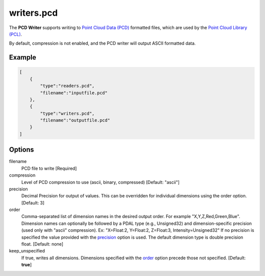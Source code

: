 .. _writers.pcd:

writers.pcd
===========

The **PCD Writer** supports writing to `Point Cloud Data (PCD)`_ formatted
files, which are used by the `Point Cloud Library (PCL)`_.

By default, compression is not enabled, and the PCD writer will output ASCII
formatted data.

.. embed::

.. streamable::


Example
-------

.. code-block:: json

  [
      {
          "type":"readers.pcd",
          "filename":"inputfile.pcd"
      },
      {
          "type":"writers.pcd",
          "filename":"outputfile.pcd"
      }
  ]

Options
-------

filename
  PCD file to write [Required]

compression
  Level of PCD compression to use (ascii, binary, compressed) [Default:
  "ascii"]

_`precision`
  Decimal Precision for output of values. This can be overridden for individual
  dimensions using the order option. [Default: 3]

_`order`
  Comma-separated list of dimension names in the desired output order. For
  example "X,Y,Z,Red,Green,Blue". Dimension names can optionally be followed
  by a PDAL type (e.g., Unsigned32) and dimension-specific precision (used only
  with "ascii" compression).  Ex: "X=Float:2, Y=Float:2, Z=Float:3,
  Intensity=Unsigned32" If no precision is specified the value provided with
  the precision_ option is used.  The default dimension type is double
  precision float. [Default: none]

keep_unspecified
  If true, writes all dimensions. Dimensions specified with the order_ option
  precede those not specified. [Default: **true**]


.. _Point Cloud Data (PCD): http://pointclouds.org/documentation/tutorials/pcd_file_format.php
.. _Point Cloud Library (PCL): http://pointclouds.org

